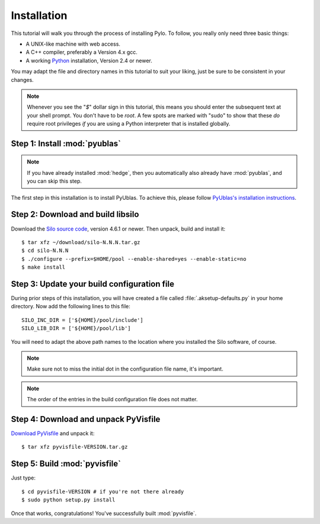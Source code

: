 .. highlight:: sh

Installation
============

This tutorial will walk you through the process of installing Pylo. To
follow, you really only need three basic things:

* A UNIX-like machine with web access.
* A C++ compiler, preferably a Version 4.x gcc.
* A working `Python <http://www.python.org>`_ installation, Version 2.4 or newer.

You may adapt the file and directory names in this tutorial to suit
your liking, just be sure to be consistent in your changes.

.. note:: 

    Whenever you see the "`$`" dollar sign in this tutorial, this
    means you should enter the subsequent text at your shell prompt.
    You don't have to be `root`. A few spots are marked with "sudo" to
    show that these *do* require root privileges *if* you are using a
    Python interpreter that is installed globally.

Step 1: Install :mod:`pyublas`
------------------------------

.. note::

    If you have already installed :mod:`hedge`, then you automatically
    also already have :mod:`pyublas`, and you can skip this step.

The first step in this installation is to install PyUblas. To achieve
this, please follow `PyUblas's installation instructions
<http://documen.tician.de/pyublas/installing.html>`_.

Step 2: Download and build libsilo
----------------------------------

Download the `Silo source code
<https://wci.llnl.gov/codes/silo/downloads.html>`_, version 4.6.1 or
newer. Then unpack, build and install it::

    $ tar xfz ~/download/silo-N.N.N.tar.gz
    $ cd silo-N.N.N
    $ ./configure --prefix=$HOME/pool --enable-shared=yes --enable-static=no
    $ make install

Step 3: Update your build configuration file
--------------------------------------------

During prior steps of this installation, you will have created
a file called :file:`.aksetup-defaults.py`  in your home directory. 
Now add the following lines to this file::

    SILO_INC_DIR = ['${HOME}/pool/include']
    SILO_LIB_DIR = ['${HOME}/pool/lib']

You will need to adapt the above path names to the location where you installed 
the Silo software, of course.

.. note::

    Make sure not to miss the initial dot in the configuration file name, 
    it's important.

.. note::

    The order of the entries in the build configuration file does not
    matter.

Step 4: Download and unpack PyVisfile
-------------------------------------

`Download PyVisfile <http://pypi.python.org/pypi/pyvisfile>`_ and unpack it::

    $ tar xfz pyvisfile-VERSION.tar.gz

Step 5: Build :mod:`pyvisfile`
------------------------------

Just type::

    $ cd pyvisfile-VERSION # if you're not there already
    $ sudo python setup.py install

Once that works, congratulations! You've successfully built :mod:`pyvisfile`.

